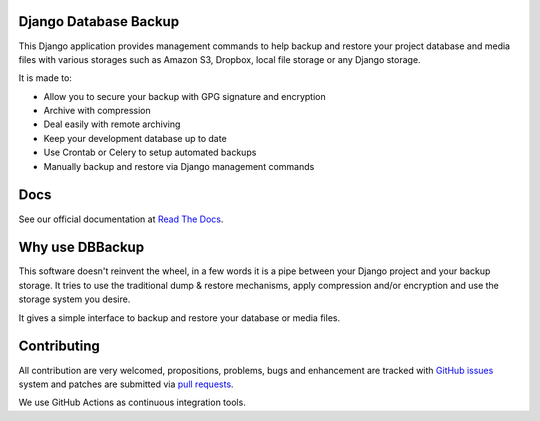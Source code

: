 Django Database Backup
======================

.. image:: https://github.com/Archmonger/django-dbbackup/actions/workflows/build.yml/badge.svg
        :target: https://github.com/Archmonger/django-dbbackup/actions

.. image:: https://readthedocs.org/projects/django-dbbackup/badge/?version=stable
        :target: https://django-dbbackup.readthedocs.io/
        :alt: Documentation Status

This Django application provides management commands to help backup and
restore your project database and media files with various storages such as
Amazon S3, Dropbox, local file storage or any Django storage.

It is made to:

- Allow you to secure your backup with GPG signature and encryption
- Archive with compression
- Deal easily with remote archiving
- Keep your development database up to date
- Use Crontab or Celery to setup automated backups
- Manually backup and restore via Django management commands

Docs
====

See our official documentation at `Read The Docs`_.

Why use DBBackup
================

This software doesn't reinvent the wheel, in a few words it is a pipe between
your Django project and your backup storage. It tries to use the traditional dump &
restore mechanisms, apply compression and/or encryption and use the storage system you desire.

It gives a simple interface to backup and restore your database or media
files.

Contributing
============

All contribution are very welcomed, propositions, problems, bugs and
enhancement are tracked with `GitHub issues`_ system and patches are submitted
via `pull requests`_.

We use GitHub Actions as continuous integration tools.

.. _`Read The Docs`: https://django-dbbackup.readthedocs.org/
.. _`GitHub issues`: https://github.com/Archmonger/django-dbbackup/issues
.. _`pull requests`: https://github.com/Archmonger/django-dbbackup/pulls
